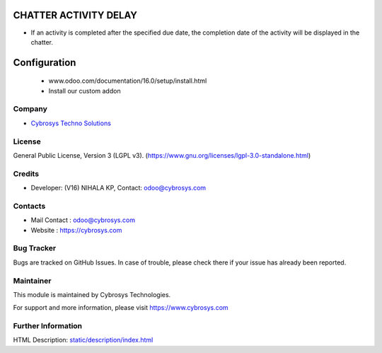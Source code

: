 .. image:: https://img.shields.io/badge/license-LGPL--3-green.svg
    :target: https://www.gnu.org/licenses/lgpl-3.0-standalone.html
    :alt: License: LGPL-3

CHATTER ACTIVITY DELAY
======================
* If an activity is completed after the specified due date, the completion date of the activity will be displayed in the chatter.

Configuration
============
    - www.odoo.com/documentation/16.0/setup/install.html
    - Install our custom addon

Company
-------
* `Cybrosys Techno Solutions <https://cybrosys.com/>`__

License
-------
General Public License, Version 3 (LGPL v3).
(https://www.gnu.org/licenses/lgpl-3.0-standalone.html)

Credits
-------
* Developer: (V16) NIHALA KP, Contact: odoo@cybrosys.com

Contacts
--------
* Mail Contact : odoo@cybrosys.com
* Website : https://cybrosys.com

Bug Tracker
-----------
Bugs are tracked on GitHub Issues. In case of trouble, please check there if your issue has already been reported.

Maintainer
--------
This module is maintained by Cybrosys Technologies.

For support and more information, please visit https://www.cybrosys.com

.. image:: https://cybrosys.com/images/logo.png
   :target: https://cybrosys.com"

Further Information
-----------
HTML Description: `<static/description/index.html>`__



